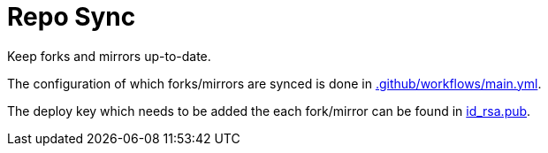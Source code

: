 = Repo Sync

Keep forks and mirrors up-to-date.

The configuration of which forks/mirrors are synced is done in link:.github/workflows/main.yml[.github/workflows/main.yml].

The deploy key which needs to be added the each fork/mirror can be found in link:id_rsa.pub[id_rsa.pub].
